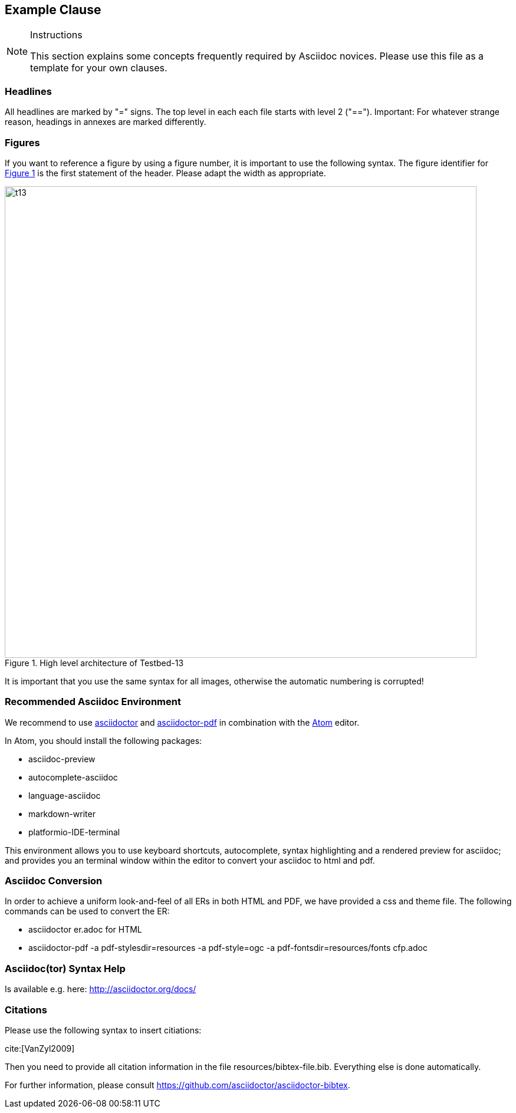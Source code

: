 [[ExampleClause]]
== Example Clause

[NOTE]
.Instructions
===============================================
This section explains some concepts frequently required by Asciidoc novices. Please use this file as a template for your own clauses.
===============================================

=== Headlines
All headlines are marked by "=" signs. The top level in each each file starts with level 2 ("=="). Important: For whatever strange reason, headings in annexes are marked differently.

=== Figures
If you want to reference a figure by using a figure number, it is important to use the following syntax. The figure identifier for <<img_overviewSimple>> is the first statement of the header. Please adapt the width as appropriate.

[#img_overviewSimple,reftext='{figure-caption} {counter:figure-num}']
.High level architecture of Testbed-13
image::images/t13.png[width=800,align="center"]

It is important that you use the same syntax for all images, otherwise the automatic numbering is corrupted!

=== Recommended Asciidoc Environment
We recommend to use http://asciidoctor.org[asciidoctor] and http://asciidoctor.org/docs/convert-asciidoc-to-pdf/[asciidoctor-pdf] in combination with the https://atom.io[Atom] editor.

In Atom, you should install the following packages:

* asciidoc-preview
* autocomplete-asciidoc
* language-asciidoc
* markdown-writer
* platformio-IDE-terminal

This environment allows you to use keyboard shortcuts, autocomplete, syntax highlighting and a rendered preview for asciidoc; and provides you an terminal window within the editor to convert your asciidoc to html and pdf.

=== Asciidoc Conversion
In order to achieve a uniform look-and-feel of all ERs in both HTML and PDF, we have provided a css and theme file. The following commands can be used to convert the ER:

* asciidoctor er.adoc for HTML
* asciidoctor-pdf -a pdf-stylesdir=resources -a pdf-style=ogc -a pdf-fontsdir=resources/fonts cfp.adoc

=== Asciidoc(tor) Syntax Help
Is available e.g. here: http://asciidoctor.org/docs/

=== Citations
Please use the following syntax to insert citiations:

cite:[VanZyl2009]

Then you need to provide all citation information in the file resources/bibtex-file.bib. Everything else is done automatically. 

For further information, please consult https://github.com/asciidoctor/asciidoctor-bibtex.
